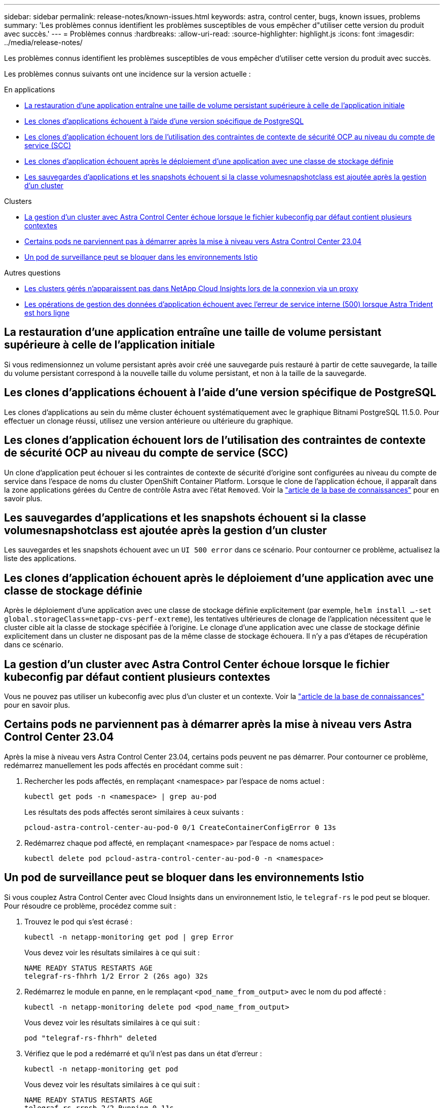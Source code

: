 ---
sidebar: sidebar 
permalink: release-notes/known-issues.html 
keywords: astra, control center, bugs, known issues, problems 
summary: 'Les problèmes connus identifient les problèmes susceptibles de vous empêcher d"utiliser cette version du produit avec succès.' 
---
= Problèmes connus
:hardbreaks:
:allow-uri-read: 
:source-highlighter: highlight.js
:icons: font
:imagesdir: ../media/release-notes/


[role="lead"]
Les problèmes connus identifient les problèmes susceptibles de vous empêcher d'utiliser cette version du produit avec succès.

Les problèmes connus suivants ont une incidence sur la version actuelle :

.En applications
* <<La restauration d'une application entraîne une taille de volume persistant supérieure à celle de l'application initiale>>
* <<Les clones d'applications échouent à l'aide d'une version spécifique de PostgreSQL>>
* <<Les clones d'application échouent lors de l'utilisation des contraintes de contexte de sécurité OCP au niveau du compte de service (SCC)>>
* <<Les clones d'application échouent après le déploiement d'une application avec une classe de stockage définie>>
* <<Les sauvegardes d'applications et les snapshots échouent si la classe volumesnapshotclass est ajoutée après la gestion d'un cluster>>


.Clusters
* <<La gestion d'un cluster avec Astra Control Center échoue lorsque le fichier kubeconfig par défaut contient plusieurs contextes>>
* <<Certains pods ne parviennent pas à démarrer après la mise à niveau vers Astra Control Center 23.04>>
* <<Un pod de surveillance peut se bloquer dans les environnements Istio>>


.Autres questions
* <<Les clusters gérés n'apparaissent pas dans NetApp Cloud Insights lors de la connexion via un proxy>>
* <<Les opérations de gestion des données d'application échouent avec l'erreur de service interne (500) lorsque Astra Trident est hors ligne>>




== La restauration d'une application entraîne une taille de volume persistant supérieure à celle de l'application initiale

Si vous redimensionnez un volume persistant après avoir créé une sauvegarde puis restauré à partir de cette sauvegarde, la taille du volume persistant correspond à la nouvelle taille du volume persistant, et non à la taille de la sauvegarde.



== Les clones d'applications échouent à l'aide d'une version spécifique de PostgreSQL

Les clones d'applications au sein du même cluster échouent systématiquement avec le graphique Bitnami PostgreSQL 11.5.0. Pour effectuer un clonage réussi, utilisez une version antérieure ou ultérieure du graphique.



== Les clones d'application échouent lors de l'utilisation des contraintes de contexte de sécurité OCP au niveau du compte de service (SCC)

Un clone d'application peut échouer si les contraintes de contexte de sécurité d'origine sont configurées au niveau du compte de service dans l'espace de noms du cluster OpenShift Container Platform. Lorsque le clone de l'application échoue, il apparaît dans la zone applications gérées du Centre de contrôle Astra avec l'état `Removed`. Voir la https://kb.netapp.com/Cloud/Astra/Control/Application_clone_is_failing_for_an_application_in_Astra_Control_Center["article de la base de connaissances"^] pour en savoir plus.



== Les sauvegardes d'applications et les snapshots échouent si la classe volumesnapshotclass est ajoutée après la gestion d'un cluster

Les sauvegardes et les snapshots échouent avec un `UI 500 error` dans ce scénario. Pour contourner ce problème, actualisez la liste des applications.



== Les clones d'application échouent après le déploiement d'une application avec une classe de stockage définie

Après le déploiement d'une application avec une classe de stockage définie explicitement (par exemple, `helm install ...-set global.storageClass=netapp-cvs-perf-extreme`), les tentatives ultérieures de clonage de l'application nécessitent que le cluster cible ait la classe de stockage spécifiée à l'origine. Le clonage d'une application avec une classe de stockage définie explicitement dans un cluster ne disposant pas de la même classe de stockage échouera. Il n'y a pas d'étapes de récupération dans ce scénario.



== La gestion d'un cluster avec Astra Control Center échoue lorsque le fichier kubeconfig par défaut contient plusieurs contextes

Vous ne pouvez pas utiliser un kubeconfig avec plus d'un cluster et un contexte. Voir la link:https://kb.netapp.com/Cloud/Astra/Control/Managing_cluster_with_Astra_Control_Center_may_fail_when_using_default_kubeconfig_file_contains_more_than_one_context["article de la base de connaissances"^] pour en savoir plus.



== Certains pods ne parviennent pas à démarrer après la mise à niveau vers Astra Control Center 23.04

Après la mise à niveau vers Astra Control Center 23.04, certains pods peuvent ne pas démarrer. Pour contourner ce problème, redémarrez manuellement les pods affectés en procédant comme suit :

. Rechercher les pods affectés, en remplaçant <namespace> par l'espace de noms actuel :
+
[listing]
----
kubectl get pods -n <namespace> | grep au-pod
----
+
Les résultats des pods affectés seront similaires à ceux suivants :

+
[listing]
----
pcloud-astra-control-center-au-pod-0 0/1 CreateContainerConfigError 0 13s
----
. Redémarrez chaque pod affecté, en remplaçant <namespace> par l'espace de noms actuel :
+
[listing]
----
kubectl delete pod pcloud-astra-control-center-au-pod-0 -n <namespace>
----




== Un pod de surveillance peut se bloquer dans les environnements Istio

Si vous couplez Astra Control Center avec Cloud Insights dans un environnement Istio, le `telegraf-rs` le pod peut se bloquer. Pour résoudre ce problème, procédez comme suit :

. Trouvez le pod qui s'est écrasé :
+
[listing]
----
kubectl -n netapp-monitoring get pod | grep Error
----
+
Vous devez voir les résultats similaires à ce qui suit :

+
[listing]
----
NAME READY STATUS RESTARTS AGE
telegraf-rs-fhhrh 1/2 Error 2 (26s ago) 32s
----
. Redémarrez le module en panne, en le remplaçant `<pod_name_from_output>` avec le nom du pod affecté :
+
[listing]
----
kubectl -n netapp-monitoring delete pod <pod_name_from_output>
----
+
Vous devez voir les résultats similaires à ce qui suit :

+
[listing]
----
pod "telegraf-rs-fhhrh" deleted
----
. Vérifiez que le pod a redémarré et qu'il n'est pas dans un état d'erreur :
+
[listing]
----
kubectl -n netapp-monitoring get pod
----
+
Vous devez voir les résultats similaires à ce qui suit :

+
[listing]
----
NAME READY STATUS RESTARTS AGE
telegraf-rs-rrnsb 2/2 Running 0 11s
----




== Les clusters gérés n'apparaissent pas dans NetApp Cloud Insights lors de la connexion via un proxy

Lorsque le centre de contrôle Astra se connecte à NetApp Cloud Insights par le biais d'un proxy, il se peut que les clusters gérés n'apparaissent pas dans Cloud Insights. Pour contourner ce problème, exécutez les commandes suivantes sur chaque cluster géré :

[source, console]
----
kubectl get cm telegraf-conf -o yaml -n netapp-monitoring | sed '/\[\[outputs.http\]\]/c\    [[outputs.http]]\n    use_system_proxy = true' | kubectl replace -f -
----
[source, console]
----
kubectl get cm telegraf-conf-rs -o yaml -n netapp-monitoring | sed '/\[\[outputs.http\]\]/c\    [[outputs.http]]\n    use_system_proxy = true' | kubectl replace -f -
----
[source, console]
----
kubectl get pods -n netapp-monitoring --no-headers=true | grep 'telegraf-ds\|telegraf-rs' | awk '{print $1}' | xargs kubectl delete -n netapp-monitoring pod
----


== Les opérations de gestion des données d'application échouent avec l'erreur de service interne (500) lorsque Astra Trident est hors ligne

Si Astra Trident sur un cluster d'application est mis hors ligne (et reconnecté) et 500 erreurs de service internes sont rencontrées lors de la tentative de gestion des données d'application, redémarrez tous les nœuds Kubernetes du cluster d'application pour restaurer la fonctionnalité.



== Trouvez plus d'informations

* link:../release-notes/known-limitations.html["Limites connues"]

